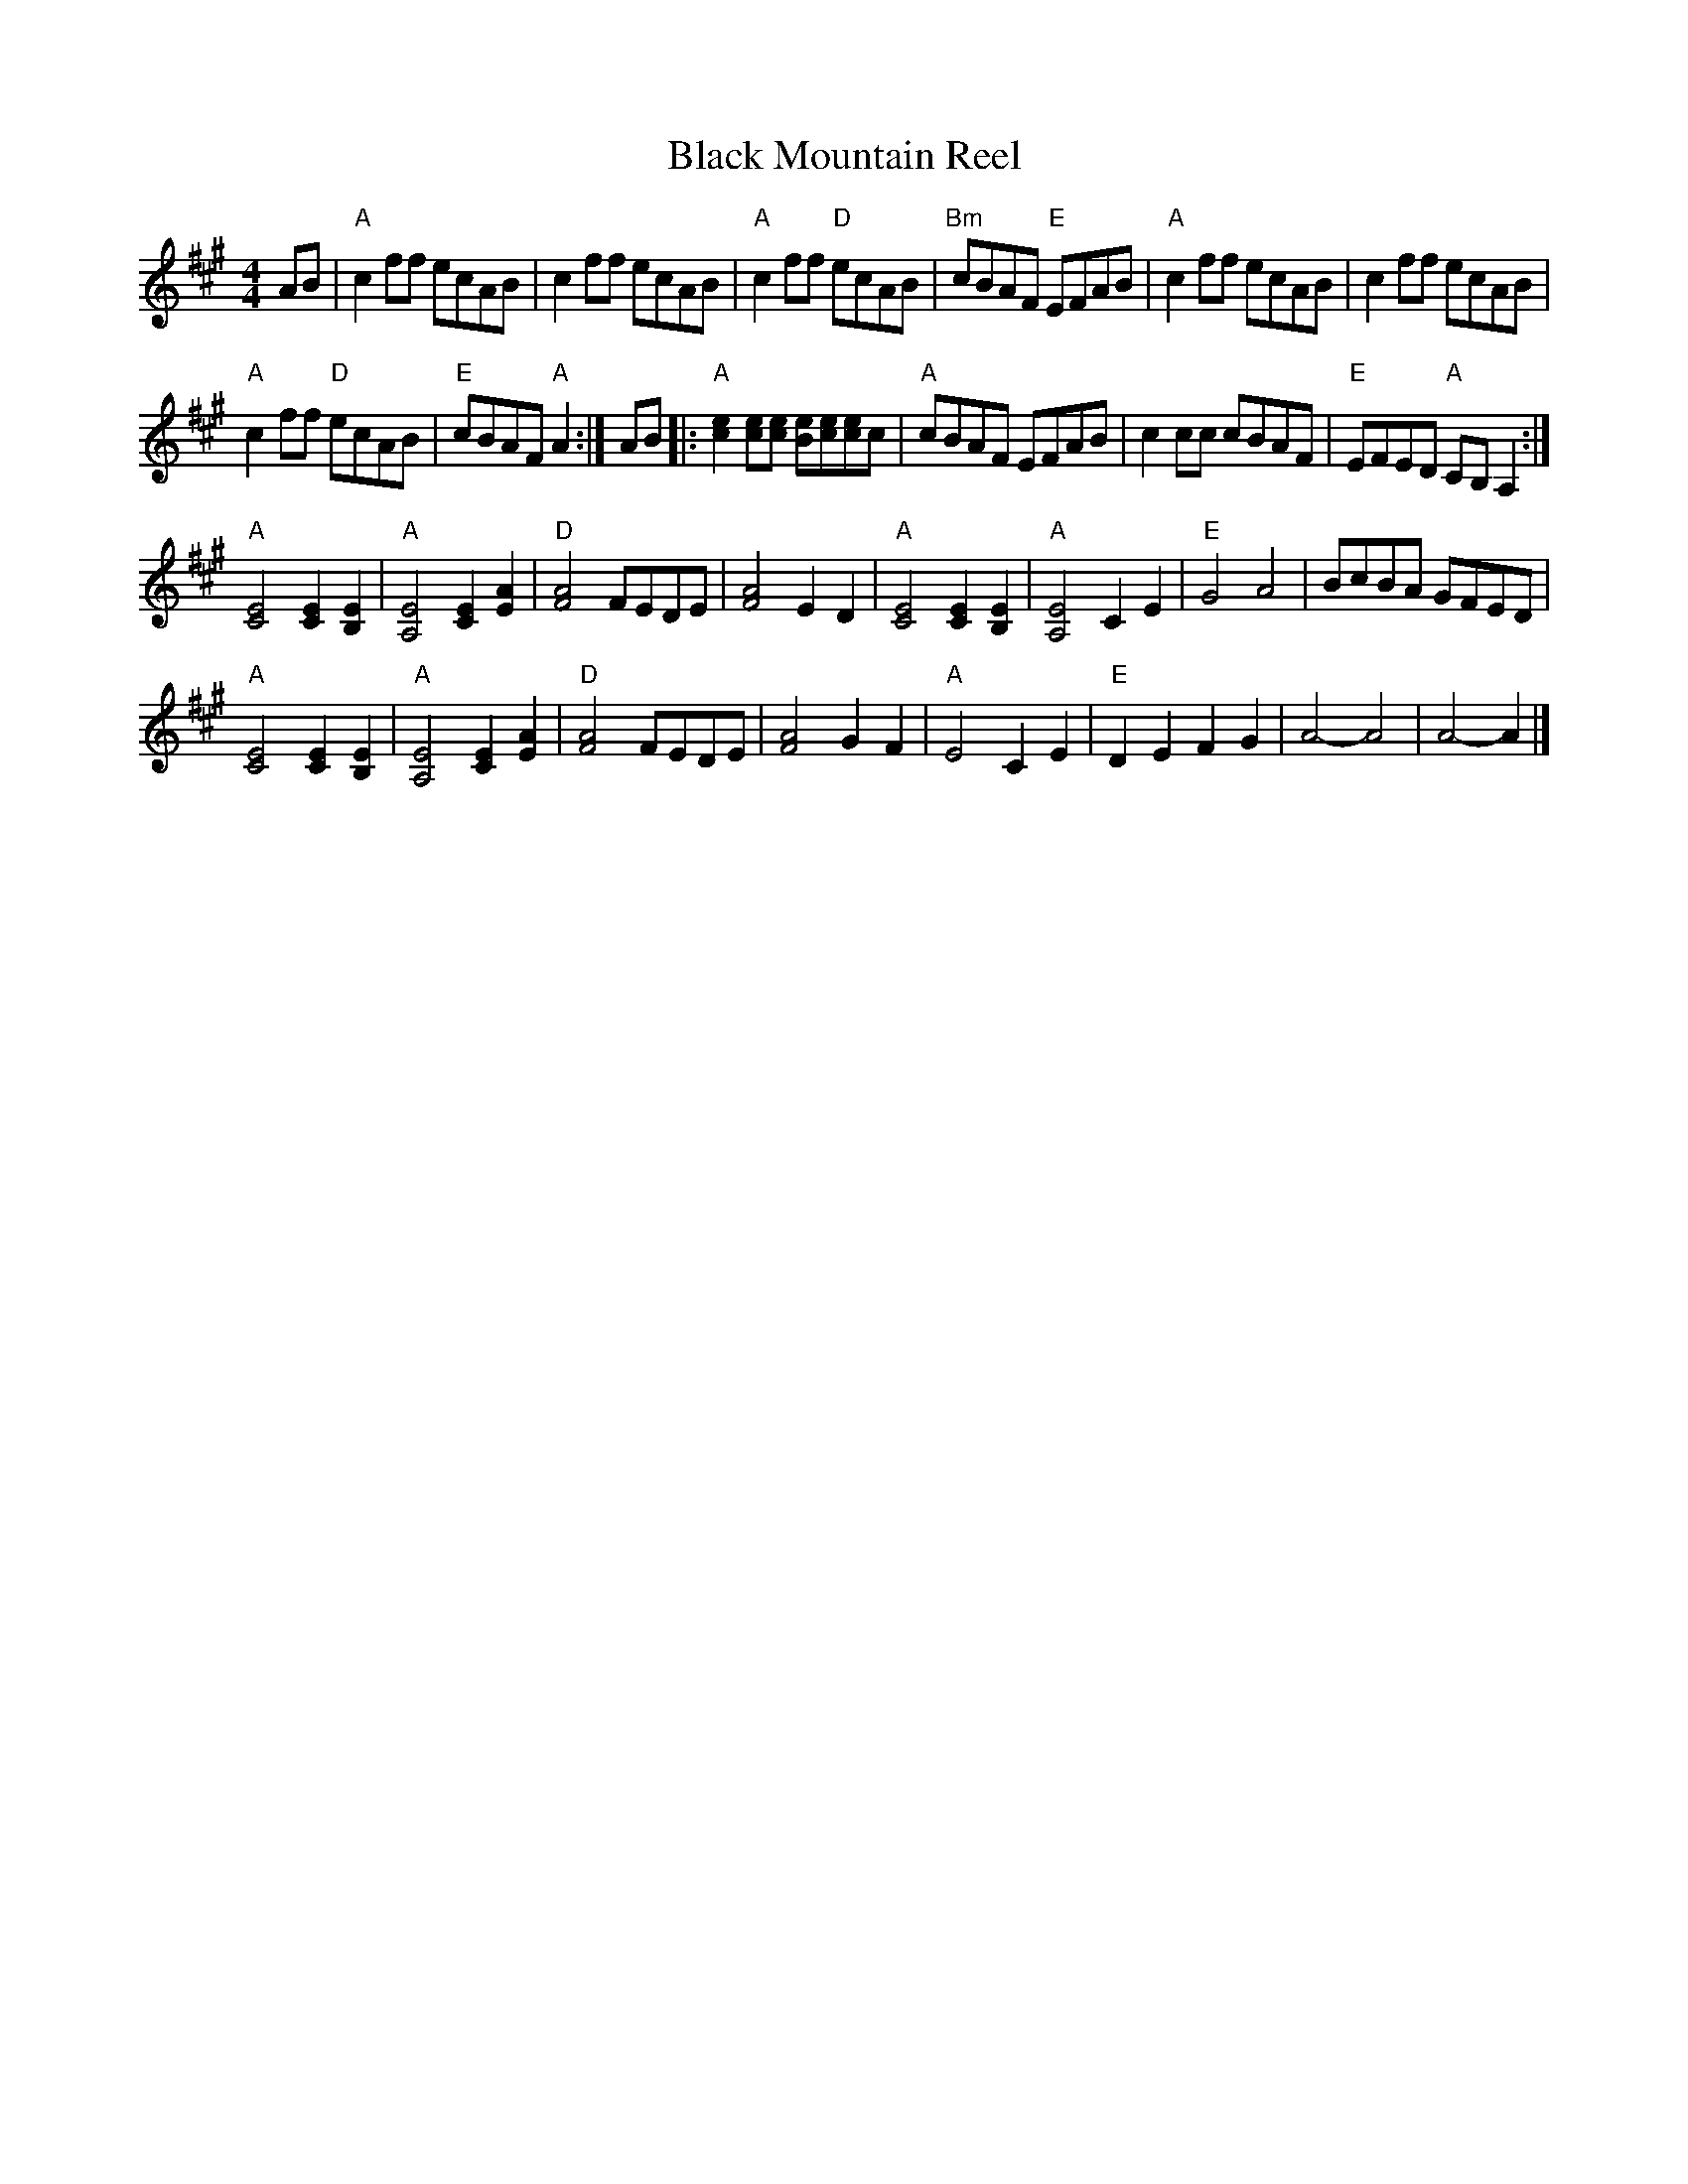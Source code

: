 X:1
T:Black Mountain Reel
% Nottingham Music Database
F:http://www.guitarnut.com/nmd/reelsA-C.txt
S:via PR
M:4/4
L:1/4
K:A
A/B/ |\
"A"cf/f/ e/c/A/B/ | cf/f/ e/c/A/B/ | "A"cf/f/ "D"e/c/A/B/ |\
"Bm"c/B/A/F/ "E"E/F/A/B/ | "A"cf/f/ e/c/A/B/ | cf/f/ e/c/A/B/ |
"A"cf/f/ "D"e/c/A/B/ | "E"c/B/A/F/ "A"A :|\
A/B/ |:\
"A"[ce][c/e/][c/e/] [B/e/][c/e/][c/e/]c/ | "A"c/B/A/F/ E/F/A/B/ |\
cc/c/ c/B/A/F/ | "E"E/F/E/D/ "A"C/B,/A, :|
"A"[C2E2] [CE][B,E] | "A"[A,2E2] [CE][EA] | "D"[F2A2] F/E/D/E/ |\
[F2A2] ED | "A"[C2E2] [CE][B,E] | "A"[A,2E2] CE | "E"G2 A2 | B/c/B/A/ G/F/E/D/ |
"A"[C2E2] [CE][B,E] | "A"[A,2E2] [CE][EA] | "D"[F2A2] F/E/D/E/ |\
[F2A2] GF | "A"E2 CE | "E"DE FG | A2 -A2 | A2 -A |]

